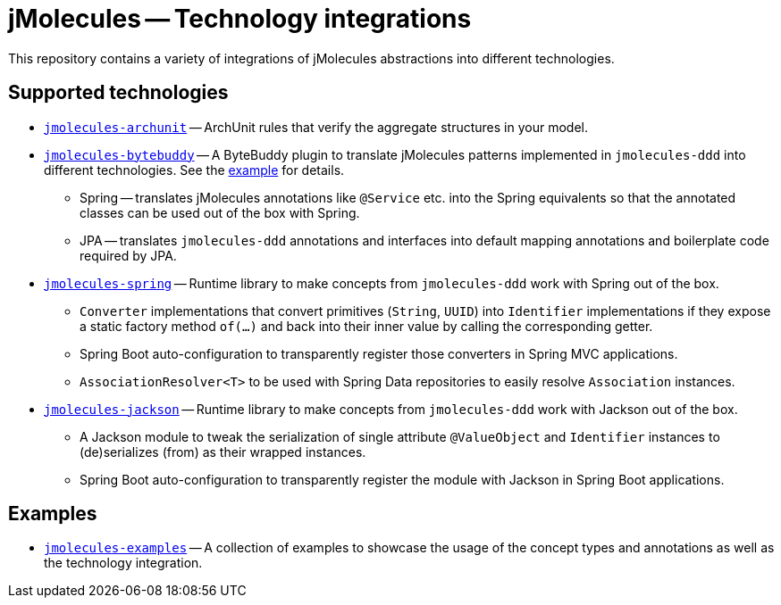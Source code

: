 = jMolecules -- Technology integrations

This repository contains a variety of integrations of jMolecules abstractions into different technologies.

== Supported technologies
* link:jmolecules-archunit[`jmolecules-archunit`] -- ArchUnit rules that verify the aggregate structures in your model.
* link:jmolecules-bytebuddy[`jmolecules-bytebuddy`] -- A ByteBuddy plugin to translate jMolecules patterns implemented in `jmolecules-ddd` into different technologies. See the link:jmolecules-examples/jmolecules-spring-data-jpa[example] for details.
** Spring -- translates jMolecules annotations like `@Service` etc. into the Spring equivalents so that the annotated classes can be used out of the box with Spring.
** JPA -- translates `jmolecules-ddd` annotations and interfaces into default mapping annotations and boilerplate code required by JPA.
* link:jmolecules-spring[`jmolecules-spring`] -- Runtime library to make concepts from `jmolecules-ddd` work with Spring out of the box.
** `Converter` implementations that convert primitives (`String`, `UUID`) into `Identifier` implementations if they expose a static factory method `of(…)` and back into their inner value by calling the corresponding getter.
** Spring Boot auto-configuration to transparently register those converters in Spring MVC applications.
** `AssociationResolver<T>` to be used with Spring Data repositories to easily resolve `Association` instances.
* link:jmolecules-jackson[`jmolecules-jackson`] -- Runtime library to make concepts from `jmolecules-ddd` work with Jackson out of the box.
** A Jackson module to tweak the serialization of single attribute `@ValueObject` and `Identifier` instances to (de)serializes (from) as their wrapped instances.
** Spring Boot auto-configuration to transparently register the module with Jackson in Spring Boot applications.

== Examples
* link:jmolecules-examples[`jmolecules-examples`] -- A collection of examples to showcase the usage of the concept types and annotations as well as the technology integration.
